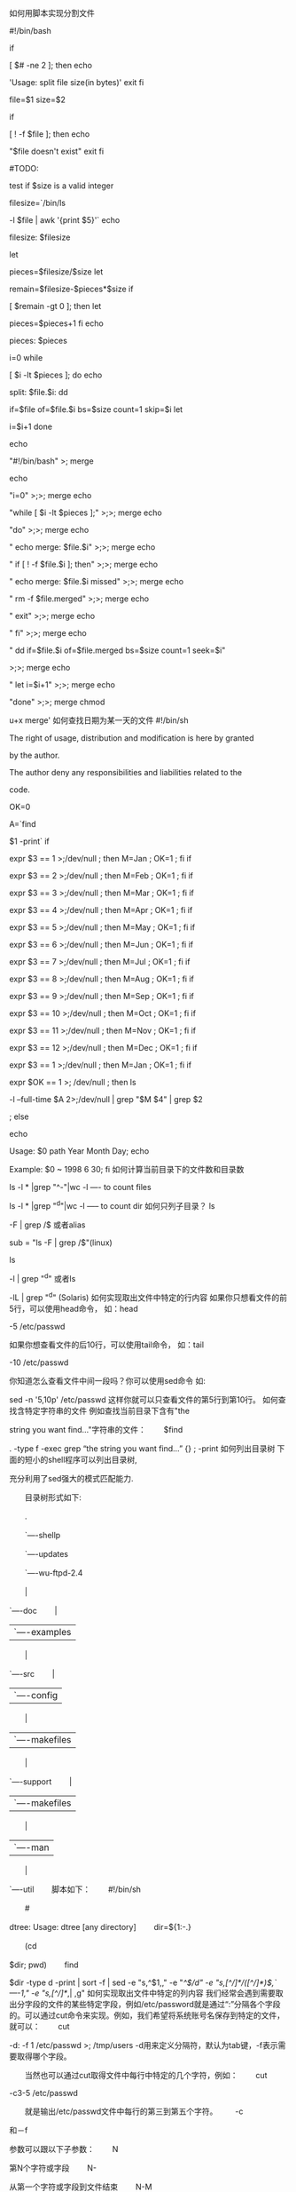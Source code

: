 如何用脚本实现分割文件

#!/bin/bash

if

[ $# -ne 2 ]; then
echo

'Usage: split file size(in bytes)'
exit
fi

file=$1
size=$2

if

[ ! -f $file ]; then
echo

"$file doesn't exist"
exit
fi

#TODO:

test if $size is a valid integer

filesize=`/bin/ls

-l $file | awk '{print $5}'`
echo

filesize: $filesize

let

pieces=$filesize/$size
let

remain=$filesize-$pieces*$size
if

[ $remain -gt 0 ]; then
let

pieces=$pieces+1
fi
echo

pieces: $pieces

i=0
while

[ $i -lt $pieces ];
do
echo

split: $file.$i:
dd

if=$file of=$file.$i bs=$size count=1 skip=$i
let

i=$i+1
done

echo

"#!/bin/bash" >; merge

echo

"i=0" >;>; merge
echo

"while [ $i -lt $pieces ];" >;>; merge
echo

"do" >;>; merge
echo

" echo merge: $file.$i" >;>; merge
echo

" if [ ! -f $file.$i ]; then" >;>; merge
echo

" echo merge: $file.$i missed" >;>; merge
echo

" rm -f $file.merged" >;>; merge
echo

" exit" >;>; merge
echo

" fi" >;>; merge
echo

" dd if=$file.$i of=$file.merged bs=$size count=1 seek=$i"

>;>; merge
echo

" let i=$i+1" >;>; merge
echo

"done" >;>; merge
chmod

u+x merge'
如何查找日期为某一天的文件
#!/bin/sh

#

The right of usage, distribution and modification is here by granted

by the author.
#

The author deny any responsibilities and liabilities related to the

code.
#

OK=0

A=`find

$1 -print`
if

expr $3 == 1 >;/dev/null ; then M=Jan ; OK=1 ; fi
if

expr $3 == 2 >;/dev/null ; then M=Feb ; OK=1 ; fi
if

expr $3 == 3 >;/dev/null ; then M=Mar ; OK=1 ; fi
if

expr $3 == 4 >;/dev/null ; then M=Apr ; OK=1 ; fi
if

expr $3 == 5 >;/dev/null ; then M=May ; OK=1 ; fi
if

expr $3 == 6 >;/dev/null ; then M=Jun ; OK=1 ; fi
if

expr $3 == 7 >;/dev/null ; then M=Jul ; OK=1 ; fi
if

expr $3 == 8 >;/dev/null ; then M=Aug ; OK=1 ; fi
if

expr $3 == 9 >;/dev/null ; then M=Sep ; OK=1 ; fi
if

expr $3 == 10 >;/dev/null ; then M=Oct ; OK=1 ; fi
if

expr $3 == 11 >;/dev/null ; then M=Nov ; OK=1 ; fi
if

expr $3 == 12 >;/dev/null ; then M=Dec ; OK=1 ; fi
if

expr $3 == 1 >;/dev/null ; then M=Jan ; OK=1 ; fi
if

expr $OK == 1 >; /dev/null ; then
ls

-l --full-time $A 2>;/dev/null | grep "$M $4" | grep $2

;
else

echo

Usage: $0 path Year Month Day;
echo

Example: $0 ~ 1998 6 30;
fi
如何计算当前目录下的文件数和目录数
#

ls -l * |grep "^-"|wc -l ---- to count files
#

ls -l * |grep "^d"|wc -l ----- to count dir
如何只列子目录？
ls

-F | grep /$ 或者alias

sub = "ls -F | grep /$"(linux)

ls

-l | grep "^d" 或者ls

-lL | grep "^d" (Solaris)
如何实现取出文件中特定的行内容
如果你只想看文件的前5行，可以使用head命令，
如：head

-5 /etc/passwd

如果你想查看文件的后10行，可以使用tail命令，
如：tail

-10 /etc/passwd

你知道怎么查看文件中间一段吗？你可以使用sed命令
如:

sed -n '5,10p' /etc/passwd 这样你就可以只查看文件的第5行到第10行。
如何查找含特定字符串的文件
例如查找当前目录下含有"the

string you want find..."字符串的文件：
　　$find

. -type f -exec grep “the string you want find...” {} ; -print
如何列出目录树
下面的短小的shell程序可以列出目录树,

充分利用了sed强大的模式匹配能力.

　　目录树形式如下:

　　.

　　`----shellp

　　`----updates

　　`----wu-ftpd-2.4

　　|

`----doc
　　|

| `----examples
　　|

`----src
　　|

| `----config
　　|

| `----makefiles
　　|

`----support
　　|

| `----makefiles
　　|

| `----man
　　|

`----util
　　脚本如下：
　　#!/bin/sh

　　#

dtree: Usage: dtree [any directory]
　　dir=${1:-.}

　　(cd

$dir; pwd)
　　find

$dir -type d -print | sort -f | sed -e "s,^$1,," -e "/^$/d"

-e "s,[^/]*/([^/]*)$,`----1," -e "s,[^/]*/,| ,g"
如何实现取出文件中特定的列内容
我们经常会遇到需要取出分字段的文件的某些特定字段，例如/etc/password就是通过“:”分隔各个字段的。可以通过cut命令来实现。例如，我们希望将系统账号名保存到特定的文件，就可以：
　　cut

-d: -f 1 /etc/passwd >; /tmp/users
-d用来定义分隔符，默认为tab键，-f表示需要取得哪个字段。

　　当然也可以通过cut取得文件中每行中特定的几个字符，例如：
　　cut

-c3-5 /etc/passwd

　　就是输出/etc/passwd文件中每行的第三到第五个字符。
　　-c

和－f

参数可以跟以下子参数：
　　N

第N个字符或字段
　　N-

从第一个字符或字段到文件结束
　　N-M

从第N个到第M个字符或字段
　　-M

从第一个到第N个字符或字段
在vim中实现批量加密

密码中还是不能带空格，不管了，能加密就好，先这么用着。

============================================================
#!/bin/bash
#

Encrypt file with vim

if

(test $# -lt 2) then
echo

Usage: decrypt password filename
else
vim

-e -s -c ":set key=$1" -c ':wq' $2
echo

"$2 encrypted."
fi
============================================================
[weeder@SMTH

weeder]$ for file in *.txt ; do encrypt test $file ; done
test2.txt

encrypted.
test4.txt

encrypted.
test9.txt

encrypted.
kick.txt

encrypted.
echo

"$2 encrypted."
fi
[weeder@SMTH

weeder]$ for file in *.txt ; do encrypt test $file ; done
test2.txt

encrypted.
test4.txt

encrypted.
test9.txt

encrypted.
kick.txt

encrypted.
too_old.txt

encrypted.
too_old_again.txt

encrypted.
bg5.txt

encrypted.
[weeder@SMTH

weeder]$
$@等特定shell变量的含义
在shell脚本的实际编写中，有一些特殊的变量十分有用：
$#

传递到脚本的参数个数

$*

以一个单字符串显示所有向脚本传递的参数。与位置变量不同，此选项参数可超过9个

$$

脚本运行的当前进程ID号

$!

后台运行的最后一个进程的进程ID号

$@

与$#相同，但是使用时加引号，并在引号中返回每个参数

$-

显示shell使用的当前选项，与set命令功能相同

$?

显示最后命令的退出状态。0表示没有错误，其他任何值表明有错误。
如何使程序的执行结果同时定向到屏幕和文件

program_name

|tee logfile

这样程序执行期间的显示都记录到logfile同时显示到标准输出（屏幕）。
如何用sendmail给系统所有用户送信
首先在aliases文件里面建立一个alias：
alluser:

:include:/etc/mail/allusers

并执行newaliases使之生效，然后在/etc/mail/allusers里面列出所有用户，可以使用下面的命令：
awk

-F: '$3 >; 100 { print $1 }' /etc/passwd >; /etc/mail/allusers
如何查找某条命令的相关库文件
在制作自己的发行版时经常需要判断某条命令需要哪些库文件的支持，以确保指定的命令在独立的系统内可以可靠的运行。

在Linux环境下通过ldd命令即可实现，在控制台执行：
ldd

/bin/ls
即可得到/bin/ls命令的相关库文件列表。
如何使用host命令获得更多信息
Host能够用来查询域名，然而它可以得到更多的信息。host

-t mx linux.com可以查询出Linux.com的MX记录，以及处理Mail的Host的名字。Host

-l linux.com会返回所有注册在linux.com下的域名。host

-a linux.com则会显示这个主机的所有域名信息。
如何停止终端多个进程

以下是脚本：
　　echo

"系统当前用户"
　　echo

"---------------"
　　who

| awk '{print $2}'
　　echo

"---------------"
　　echo

"输入要杀死终端的终端号:"
　　read

$TTY
　　kill

-9 ${K}=`ps -t $TTY | grep [0-9] | awk '{print $1}'`
如何转存用户bash_history文件

#把以下代码添加到/etc/profile文件内

export

HISTTIMEFORMAT="%F %T "

USER_IP=`who

-u am i 2>/dev/null| awk '{print $NF}'|sed -e 's/[()]//g'`

LOCAL_name=`hostname`


HISTDIR=/var/log/.hist/${LOCAL_name}_`date

+%Y%m%d`_auditlog

#判断$USER_IP是否为空,如果为空则使用hostname记录.


if

[ -z $USER_IP ]

then


USER_IP=`hostname`


fi


if

[ ! -d $HISTDIR ]

then


mkdir

-p $HISTDIR

#为$HISTDIR赋值权限,让所有用户都可以访问.


chmod

777 $HISTDIR

fi


if

[ ! -d $HISTDIR/${LOGNAME} ]

then


mkdir

-p $HISTDIR/${LOGNAME}

chmod

300 $HISTDIR/${LOGNAME}

fi


export

HISTSIZE=4096

DT=`date

+%Y%m%d"_"%T`

export

HISTFILE="$HISTDIR/${LOGNAME}/${USER_IP}_${LOGNAME}_$DT"

chmod

600 $HISTDIR/${LOGNAME}/*.hist* 2>/dev/null




1、查看主机网卡流量


#!/bin/bash

#network

#Mike.Xu

while

: ; do

time='date

+%m"-"%d" "%k":"%M'

day='date

+%m"-"%d'

rx_before='ifconfig

eth0|sed -n "8"p|awk '{print $2}'|cut -c7-'

tx_before='ifconfig

eth0|sed -n "8"p|awk '{print $6}'|cut -c7-'

sleep

2

rx_after='ifconfig

eth0|sed -n "8"p|awk '{print $2}'|cut -c7-'

tx_after='ifconfig

eth0|sed -n "8"p|awk '{print $6}'|cut -c7-'

rx_result=$[(rx_after-rx_before)/256]

tx_result=$[(tx_after-tx_before)/256]

echo

"$time Now_In_Speed: "$rx_result"kbps Now_OUt_Speed:

"$tx_result"kbps"

sleep

2

done



2、系统状况监控


#!/bin/sh

#systemstat.sh

#Mike.Xu

IP=192.168.1.227

top

-n 2| grep "Cpu" >>./temp/cpu.txt

free

-m | grep "Mem" >> ./temp/mem.txt

df

-k | grep "sda1" >> ./temp/drive_sda1.txt

#df

-k | grep sda2 >> ./temp/drive_sda2.txt

df

-k | grep "/mnt/storage_0" >>

./temp/mnt_storage_0.txt

df

-k | grep "/mnt/storage_pic" >>

./temp/mnt_storage_pic.txt

time=`date

+%m"."%d" "%k":"%M`

connect=`netstat

-na | grep "219.238.148.30:80" | wc -l`

echo

"$time $connect" >> ./temp/connect_count.txt




3、监控主机的磁盘空间,当使用空间超过90％就通过发mail来发警告


#!/bin/bash

#monitor

available disk space

SPACE='df

| sed -n '/ \ / $ / p' | gawk '{print $5}' | sed 's/%//'

if

[ $SPACE -ge 90 ]

then


fty89@163.com

fi


4、监控CPU和内存的使用情况


#!/bin/bash

#script

to capture system statistics

OUTFILE=/home/xu/capstats.csv

DATE='date

+%m/%d/%Y'

TIME='date

+%k:%m:%s'

TIMEOUT='uptime'

VMOUT='vmstat

1 2'

USERS='echo

$TIMEOUT | gawk '{print $4}' '

LOAD='echo

$TIMEOUT | gawk '{print $9}' | sed "s/,//' '

FREE='echo

$VMOUT | sed -n '/[0-9]/p' | sed -n '2p' | gawk '{print $4} ' '

IDLE='echo

$VMOUT | sed -n '/[0-9]/p' | sed -n '2p' |gawk '{print $15}' '

echo

"$DATE,$TIME,$USERS,$LOAD,$FREE,$IDLE" >> $OUTFILE



5、全方位监控主机


#!/bin/bash

#

check_xu.sh

#

0 * * * * /home/check_xu.sh


DAT="`date

+%Y%m%d`"

HOUR="`date

+%H`"

DIR="/home/oslog/host_${DAT}/${HOUR}"

DELAY=60

COUNT=60

#

whether the responsible directory exist

if

! test -d ${DIR}

then

/bin/mkdir

-p ${DIR}

fi

#

general check

export

TERM=linux

/usr/bin/top

-b -d ${DELAY} -n ${COUNT} > ${DIR}/top_${DAT}.log 2>&1 &

#

cpu check

/usr/bin/sar

-u ${DELAY} ${COUNT} > ${DIR}/cpu_${DAT}.log 2>&1 &

#/usr/bin/mpstat

-P 0 ${DELAY} ${COUNT} > ${DIR}/cpu_0_${DAT}.log 2>&1 &

#/usr/bin/mpstat

-P 1 ${DELAY} ${COUNT} > ${DIR}/cpu_1_${DAT}.log 2>&1 &

#

memory check

/usr/bin/vmstat

${DELAY} ${COUNT} > ${DIR}/vmstat_${DAT}.log 2>&1 &

#

I/O check

/usr/bin/iostat

${DELAY} ${COUNT} > ${DIR}/iostat_${DAT}.log 2>&1 &

#

network check

/usr/bin/sar

-n DEV ${DELAY} ${COUNT} > ${DIR}/net_${DAT}.log 2>&1 &

#/usr/bin/sar

-n EDEV ${DELAY} ${COUNT} > ${DIR}/net_edev_${DAT}.log 2>&1

&



放在crontab里每小时自动执行：

0

* * * * /home/check_xu.sh



这样会在/home/oslog/host_yyyymmdd/hh目录下生成各小时cpu、内存、网络，IO的统计数据。



如果某个时间段产生问题了，就可以去看对应的日志信息，看看当时的主机性能如何。

